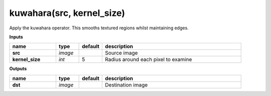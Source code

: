kuwahara(src, kernel_size)
==========================

Apply the kuwahara operator. This smooths textured regions whilst maintaining edges.

**Inputs**

.. csv-table::
   :header: "name", "type", "default", "description"
   :widths: 20,10,10,60

   "**src**", "*image*", "", "Source image"
   "**kernel_size**", "*int*", "5", "Radius around each pixel to examine"

**Outputs**

.. csv-table::
   :header: "name", "type", "default", "description"
   :widths: 20,10,10,60

   "**dst**", "*image*", "", "Destination image"

.. image:: images/kuwahara.png
